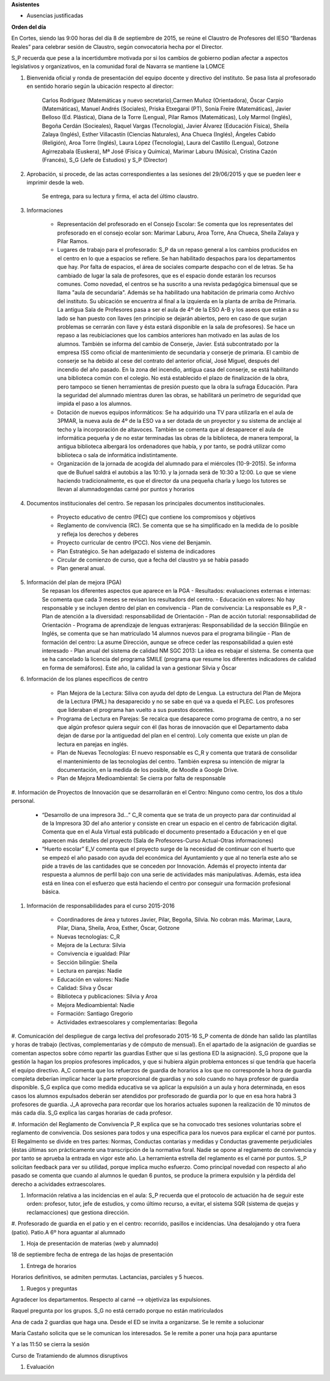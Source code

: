 **Asistentes**

- Ausencias justificadas

**Orden del día**

En Cortes, siendo las 9:00 horas del día 8 de septiembre de 2015, se reúne el Claustro de Profesores del IESO “Bardenas Reales” para celebrar sesión de Claustro, según convocatoria hecha por el Director.

S_P recuerda que pese a la incertidumbre motivada por si los cambios de gobierno podían afectar a aspectos legislativos y organizativos, en la comunidad foral de Navarra se mantiene la LOMCE

#. Bienvenida oficial y ronda de presentación del equipo docente y directivo del instituto. Se pasa lista al profesorado en sentido horario según la ubicación respecto al director:

    Carlos Rodríguez (Matemáticas y nuevo secretario),Carmen Muñoz (Orientadora), Óscar Carpio (Matemáticas), Manuel Andrés (Sociales), Priska Etxegarai (PT), Sonía Freire (Matemáticas), Javier Belloso (Ed. Plástica), Diana de la Torre (Lengua), Pilar Ramos (Matemáticas), Loly Marmol (Inglés), Begoña Cerdán (Socieales), Raquel Vargas (Tecnología), Javier Álvarez (Educación Física), Sheila Zalaya (Inglés), Esther Villacastín (Ciencias Naturales), Ana Chueca (Inglés), Ángeles Cabido (Religión), Aroa Torre (Inglés), Laura López (Tecnología), Laura del Castillo (Lengua), Gotzone Agirrezabala (Euskera), Mª José (Física y Química), Marimar Laburu (Música), Cristina Cazón (Francés), S_G (Jefe de Estudios) y S_P (Director) 

#. Aprobación, si procede, de las actas correspondientes a las sesiones del 29/06/2015 y que se pueden leer e imprimir desde la web.

    Se entrega, para su lectura y firma, el acta del último claustro.

#. Informaciones

    - Representación del profesorado en el Consejo Escolar: Se comenta que los representates del profesorado en el consejo ecolar son: Marimar Laburu, Aroa Torre, Ana Chueca, Sheila Zalaya y Pilar Ramos.
    
    - Lugares de trabajo para el profesorado: S_P da un repaso general a los cambios producidos en el centro en lo que a espacios se refiere. Se han habilitado despachos para los departamentos que hay. Por falta de espacios, el área de sociales comparte despacho con el de letras. Se ha cambiado de lugar la sala de profesores, que es el espacio donde estarán los recursos comunes. Como novedad, el centros se ha suscrito a una revista pedagógica bimensual que se llama "aula de secundaria". Además se ha habilitado una habitación de primaria como Archivo del instituto. Su ubicación se encuentra al final a la izquierda en la planta de arriba de Primaria. La antigua Sala de Profesores pasa a ser el aula de 4º de la ESO A-B y los aseos que están a su lado se han puesto con llaves (en principio se dejarán abiertos, pero en caso de que surjan problemas se cerrarán con llave y ésta estará disponible en la sala de profesores). Se hace un repaso a las reubiciaciones que los cambios anteriores han motivado en las aulas de los alumnos. También se informa del cambio de Conserje, Javier. Está subcontratado por la empresa ISS como oficial de mantenimiento de secundaria y conserje de primaria. El cambio de conserje se ha debido al cese del contrato del anterior oficial, José Miguel, después del incendio del año pasado. En la zona del incendio, antigua casa del conserje, se está habilitando una biblioteca común con el colegio. No está establecido el plazo de finalización de la obra, pero tampoco se tienen herramientas de presión puesto que la obra la sufraga Educación. Para la seguridad del alumnado mientras duren las obras, se habilitará un perímetro de seguridad que impida el paso a los alumnos.
    
    - Dotación de nuevos equipos informáticos: Se ha adquirido una TV para utilizarla en el aula de 3PMAR, la nueva aula de 4º de la ESO va a ser dotada de un proyector y su sistema de anclaje al techo y la incorporación de altavoces. También se comenta que al desaparecer el aula de informática pequeña y de no estar terminadas las obras de la biblioteca, de manera temporal, la antigua biblioteca albergará los ordenadores que había, y por tanto, se podrá utilizar como biblioteca o sala de informática indistintamente.  

    
    - Organización de la jornada de acogida del alumnado para el miércoles (10-9-2015). Se informa que de Buñuel saldrá el autobús a las 10:10. y la jornada será de 10:30 a 12:00. Lo que se viene haciendo tradicionalmente, es que el director da una pequeña charla y luego los tutores se llevan al alumnadogendas carné por puntos y horarios
    
#. Documentos institucionales del centro. Se repasan los principales documentos institucionales.

    - Proyecto educativo de centro (PEC) que contiene los compromisos y objetivos
    - Reglamento de convivencia (RC). Se comenta que se ha simplificado en la medida de lo posible y refleja los derechos y deberes
    - Proyecto curricular de centro (PCC). Nos viene del Benjamín.  
    - Plan Estratégico. Se han adelgazado el sistema de indicadores
    - Circular de comienzo de curso, que a fecha del claustro ya se había pasado 
    - Plan general anual.
    
#. Información del plan de mejora (PGA)
    Se repasan los diferentes aspectos que aparece en la PGA
    - Resultados: evaluaciones externas e internas: Se comenta que cada 3 meses se revisan los resultadors del centro.
    - Educación en valores: No hay responsable y se incluyen dentro del plan en convivencia
    - Plan de convivencia: La responsable es P_R
    - Plan de atención a la diversidad: responsabilidad de Orientación
    - Plan de acción tutorial: responsabilidad de Orientación 
    - Programa de aprendizaje de lenguas extranjeras: Responsabilidad de la sección Bilingüe en Inglés, se comenta que se han  matriculado 14 alumnos nuevos para el programa bilingüe
    - Plan de formación del centro: La asume Dirección, aunque se ofrece ceder las responsabilidad a quien esté interesado
    - Plan anual del sistema de calidad NM SGC 2013: La idea es rebajar el sistema. Se comenta que se ha cancelado la licencia del programa SMILE (programa que resume los diferentes indicadores de calidad en forma de semáforos). Este año, la calidad la van a gestionar Silvia y Óscar

#. Información de los planes específicos de centro

    - Plan Mejora de la Lectura: Siliva con ayuda del dpto de Lengua. La estructura del Plan de Mejora de la Lectura (PML) ha desaparecido y no se sabe en qué va a queda el PLEC. Los profesores que lideraban el programa han vuelto a sus puestos docentes.
    - Programa de Lectura en Parejas: Se recalca que desaparece como programa de centro, a no ser que algún profesor quiera seguir con él (las horas de innovación que el Departamento daba dejan de darse por la antiguedad del plan en el centro). Loly comenta que existe un plan de lectura en parejas en inglés.
    - Plan de Nuevas Tecnologías: El nuevo responsable es C_R y comenta que tratará de consolidar el mantenimiento de las tecnologías del centro. También expresa su intención de migrar la documentación, en la medida de los posible, de Moodle a Google Drive.
    - Plan de Mejora Medioambiental: Se cierra por falta de responsable 

#. Información de Proyectos de Innovación que se desarrollarán en el Centro:
Ninguno como centro, los dos a título personal.

    - “Desarrollo de una impresora 3d…” C_R comenta que se trata de un proyecto para dar continuidad al de la Impresora 3D del año anterior y consiste en crear un espacio en el centro de fabricación digital. Comenta que en el Aula Virtual está publicado el documento presentado a Educación y en el que aparecen más detalles del proyecto (Sala de Profesores-Curso Actual-Otras informaciones)
    - “Huerto escolar” E_V comenta que el proyecto surge de la necesidad de continuar con el huerto que se empezó el año pasado con ayuda del económica del Ayuntamiento y que al no tenerla este año se pide a través de las cantidades que se conceden por Innovación. Además el proyecto intenta dar respuesta a alumnos de perfil bajo con una serie de actividades más manipulativas. Además, esta idea está en línea con el esfuerzo que está haciendo el centro por conseguir una formación profesional básica. 
    
#. Información de responsabilidades para el curso 2015-2016

    - Coordinadores de área y tutores Javier, Pilar, Begoña, Silvia. No cobran más. Marimar, Laura, Pilar, Diana, Sheila, Aroa, Esther, Óscar, Gotzone
    - Nuevas tecnologías: C_R
    - Mejora de la Lectura: Silvia
    - Convivencia e igualdad: Pilar
    - Sección bilingüe: Sheila
    - Lectura en parejas: Nadie
    - Educación en valores: Nadie
    - Calidad: Silva y Óscar
    - Biblioteca y publicaciones: Silvia y Aroa
    - Mejora Medioambiental: Nadie
    - Formación: Santiago Gregorio
    - Actividades extraescolares y complementarias: Begoña
    
#. Comunicación del despliegue de carga lectiva del profesorado 2015-16
S_P comenta de dónde han salido las plantillas y horas de trabajo (lectivas, complementarias y de cómputo de mensual). En el apartado de la asignación de guardias se comentan aspectos sobre cómo repartir las guardias Esther que si las gestiona ED la asignación). S_G propone que la gestión la hagan los propios profesores implicados, y que si hubiera algún problema entonces sí que tendría que hacerla el equipo directivo. A_C comenta que los refuerzos de guardia de horarios a los que no corresponde la hora de guardia completa deberían implicar hacer la parte proporcional de guardias y no solo cuando no haya profesor de guardia disponible. S_G explica que como medida educativa se va aplicar la expulsión a un aula y hora determinada, en esos casos los alumnos expulsados deberán ser atendidos por profesorado de guardia por lo que en esa hora habrá 3 profesores de guardia. J_A aprovecha para recordar que los horarios actuales suponen la realización de 10 minutos de más cada día. S_G explica las cargas horarias de cada profesor.    

#. Información del Reglamento de Convivencia
P_R explica que se ha convocado tres sesiones voluntarias sobre el reglamento de convivencia. Dos sesiones para todos y una específica para los nuevos para explicar el carné por puntos. El Regalmento se divide en tres partes: Normas, Conductas contarias y medidas y Conductas gravemente perjudiciales (éstas últimas son prácticamente una transcripción de la normativa foral. Nadie se opone al reglamento de convivencia y por tanto se aprueba la entrada en vigor este año. La herramienta estrella del reglamento es el carné por puntos. S_P solicitan feedback para ver su utilidad, porque implica mucho esfuerzo. Como principal novedad con respecto al año pasado se comenta que cuando al alumnos le quedan 6 puntos, se produce la primera expulsión y la pérdida del derecho a acividades extraescolares. 

#. Información relativa a las incidencias en el aula: S_P recuerda que el protocolo de actuación ha de seguir este orden: profesor, tutor, jefe de estudios, y como último recurso, a evitar, el sistema SQR (sistema de quejas y reclamacciones) que gestiona dirección.

#. Profesorado de guardia en el patio y en el centro: recorrido, pasillos e incidencias.
Una desalojando y otra fuera (patio). Patio.A 6º hora aguantar al alumnado

#. Hoja de presentación de materias (web y alumnado)

18 de septiembre fecha de entrega de las hojas de presentación

#. Entrega de horarios

Horarios definitivos, se admiten permutas. Lactancias, parciales y 5 huecos.

#. Ruegos y preguntas

Agradecer los departamentos. Respecto al carné  --> objetiviza las expulsiones. 

Raquel pregunta por los grupos. S_G no está cerrado porque no están matiriculados

Ana de cada 2 guardias que haga una. Desde el ED se invita a organizarse. Se le remite a solucionar

María Castaño solicita que se le comunican los interesados. Se le remite a poner una hoja para apuntarse

Y a las 11:50 se cierra la sesión 

Curso de Tratamiendo de alumnos disruptivos

#. Evaluación

